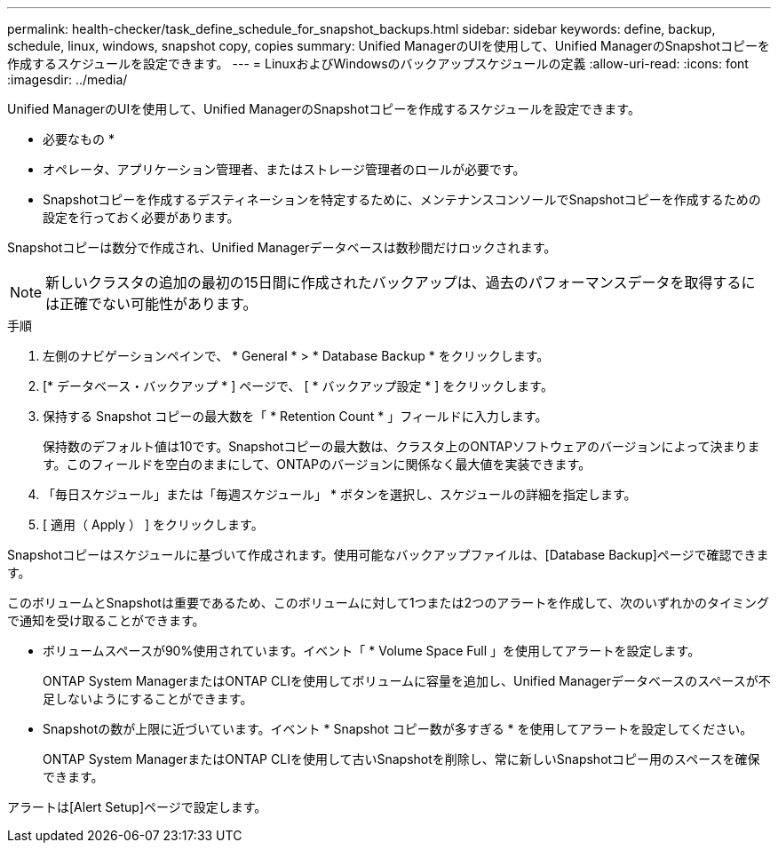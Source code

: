 ---
permalink: health-checker/task_define_schedule_for_snapshot_backups.html 
sidebar: sidebar 
keywords: define, backup, schedule, linux, windows, snapshot copy, copies 
summary: Unified ManagerのUIを使用して、Unified ManagerのSnapshotコピーを作成するスケジュールを設定できます。 
---
= LinuxおよびWindowsのバックアップスケジュールの定義
:allow-uri-read: 
:icons: font
:imagesdir: ../media/


[role="lead"]
Unified ManagerのUIを使用して、Unified ManagerのSnapshotコピーを作成するスケジュールを設定できます。

* 必要なもの *

* オペレータ、アプリケーション管理者、またはストレージ管理者のロールが必要です。
* Snapshotコピーを作成するデスティネーションを特定するために、メンテナンスコンソールでSnapshotコピーを作成するための設定を行っておく必要があります。


Snapshotコピーは数分で作成され、Unified Managerデータベースは数秒間だけロックされます。

[NOTE]
====
新しいクラスタの追加の最初の15日間に作成されたバックアップは、過去のパフォーマンスデータを取得するには正確でない可能性があります。

====
.手順
. 左側のナビゲーションペインで、 * General * > * Database Backup * をクリックします。
. [* データベース・バックアップ * ] ページで、 [ * バックアップ設定 * ] をクリックします。
. 保持する Snapshot コピーの最大数を「 * Retention Count * 」フィールドに入力します。
+
保持数のデフォルト値は10です。Snapshotコピーの最大数は、クラスタ上のONTAPソフトウェアのバージョンによって決まります。このフィールドを空白のままにして、ONTAPのバージョンに関係なく最大値を実装できます。

. 「毎日スケジュール」または「毎週スケジュール」 * ボタンを選択し、スケジュールの詳細を指定します。
. [ 適用（ Apply ） ] をクリックします。


Snapshotコピーはスケジュールに基づいて作成されます。使用可能なバックアップファイルは、[Database Backup]ページで確認できます。

このボリュームとSnapshotは重要であるため、このボリュームに対して1つまたは2つのアラートを作成して、次のいずれかのタイミングで通知を受け取ることができます。

* ボリュームスペースが90%使用されています。イベント「 * Volume Space Full 」を使用してアラートを設定します。
+
ONTAP System ManagerまたはONTAP CLIを使用してボリュームに容量を追加し、Unified Managerデータベースのスペースが不足しないようにすることができます。

* Snapshotの数が上限に近づいています。イベント * Snapshot コピー数が多すぎる * を使用してアラートを設定してください。
+
ONTAP System ManagerまたはONTAP CLIを使用して古いSnapshotを削除し、常に新しいSnapshotコピー用のスペースを確保できます。



アラートは[Alert Setup]ページで設定します。
